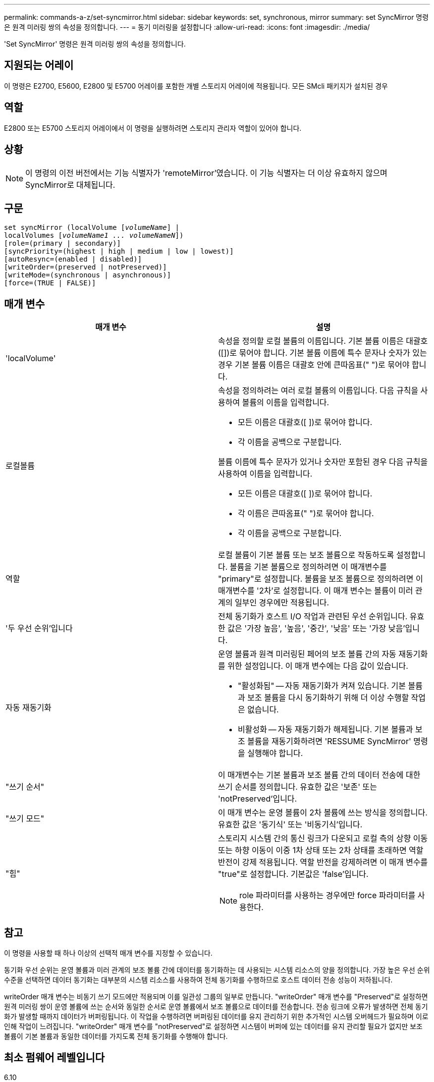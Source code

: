 ---
permalink: commands-a-z/set-syncmirror.html 
sidebar: sidebar 
keywords: set, synchronous, mirror 
summary: set SyncMirror 명령은 원격 미러링 쌍의 속성을 정의합니다. 
---
= 동기 미러링을 설정합니다
:allow-uri-read: 
:icons: font
:imagesdir: ./media/


[role="lead"]
'Set SyncMirror' 명령은 원격 미러링 쌍의 속성을 정의합니다.



== 지원되는 어레이

이 명령은 E2700, E5600, E2800 및 E5700 어레이를 포함한 개별 스토리지 어레이에 적용됩니다. 모든 SMcli 패키지가 설치된 경우



== 역할

E2800 또는 E5700 스토리지 어레이에서 이 명령을 실행하려면 스토리지 관리자 역할이 있어야 합니다.



== 상황

[NOTE]
====
이 명령의 이전 버전에서는 기능 식별자가 'remoteMirror'였습니다. 이 기능 식별자는 더 이상 유효하지 않으며 SyncMirror로 대체됩니다.

====


== 구문

[listing, subs="+macros"]
----
set syncMirror (localVolume pass:quotes[[_volumeName_]] |
localVolumes pass:quotes[[_volumeName1 ... volumeNameN_]])
[role=(primary | secondary)]
[syncPriority=(highest | high | medium | low | lowest)]
[autoResync=(enabled | disabled)]
[writeOrder=(preserved | notPreserved)]
[writeMode=(synchronous | asynchronous)]
[force=(TRUE | FALSE)]
----


== 매개 변수

[cols="2*"]
|===
| 매개 변수 | 설명 


 a| 
'localVolume'
 a| 
속성을 정의할 로컬 볼륨의 이름입니다. 기본 볼륨 이름은 대괄호([])로 묶어야 합니다. 기본 볼륨 이름에 특수 문자나 숫자가 있는 경우 기본 볼륨 이름은 대괄호 안에 큰따옴표(" ")로 묶어야 합니다.



 a| 
로컬볼륨
 a| 
속성을 정의하려는 여러 로컬 볼륨의 이름입니다. 다음 규칙을 사용하여 볼륨의 이름을 입력합니다.

* 모든 이름은 대괄호([ ])로 묶어야 합니다.
* 각 이름을 공백으로 구분합니다.


볼륨 이름에 특수 문자가 있거나 숫자만 포함된 경우 다음 규칙을 사용하여 이름을 입력합니다.

* 모든 이름은 대괄호([ ])로 묶어야 합니다.
* 각 이름은 큰따옴표(" ")로 묶어야 합니다.
* 각 이름을 공백으로 구분합니다.




 a| 
역할
 a| 
로컬 볼륨이 기본 볼륨 또는 보조 볼륨으로 작동하도록 설정합니다. 볼륨을 기본 볼륨으로 정의하려면 이 매개변수를 "primary"로 설정합니다. 볼륨을 보조 볼륨으로 정의하려면 이 매개변수를 '2차'로 설정합니다. 이 매개 변수는 볼륨이 미러 관계의 일부인 경우에만 적용됩니다.



 a| 
'두 우선 순위'입니다
 a| 
전체 동기화가 호스트 I/O 작업과 관련된 우선 순위입니다. 유효한 값은 '가장 높음', '높음', '중간', '낮음' 또는 '가장 낮음'입니다.



 a| 
자동 재동기화
 a| 
운영 볼륨과 원격 미러링된 페어의 보조 볼륨 간의 자동 재동기화를 위한 설정입니다. 이 매개 변수에는 다음 값이 있습니다.

* "활성화됨" -- 자동 재동기화가 켜져 있습니다. 기본 볼륨과 보조 볼륨을 다시 동기화하기 위해 더 이상 수행할 작업은 없습니다.
* 비활성화 -- 자동 재동기화가 해제됩니다. 기본 볼륨과 보조 볼륨을 재동기화하려면 'RESSUME SyncMirror' 명령을 실행해야 합니다.




 a| 
"쓰기 순서"
 a| 
이 매개변수는 기본 볼륨과 보조 볼륨 간의 데이터 전송에 대한 쓰기 순서를 정의합니다. 유효한 값은 '보존' 또는 'notPreserved'입니다.



 a| 
"쓰기 모드"
 a| 
이 매개 변수는 운영 볼륨이 2차 볼륨에 쓰는 방식을 정의합니다. 유효한 값은 '동기식' 또는 '비동기식'입니다.



 a| 
"힘"
 a| 
스토리지 시스템 간의 통신 링크가 다운되고 로컬 측의 상향 이동 또는 하향 이동이 이중 1차 상태 또는 2차 상태를 초래하면 역할 반전이 강제 적용됩니다. 역할 반전을 강제하려면 이 매개 변수를 "true"로 설정합니다. 기본값은 'false'입니다.

[NOTE]
====
role 파라미터를 사용하는 경우에만 force 파라미터를 사용한다.

====
|===


== 참고

이 명령을 사용할 때 하나 이상의 선택적 매개 변수를 지정할 수 있습니다.

동기화 우선 순위는 운영 볼륨과 미러 관계의 보조 볼륨 간에 데이터를 동기화하는 데 사용되는 시스템 리소스의 양을 정의합니다. 가장 높은 우선 순위 수준을 선택하면 데이터 동기화는 대부분의 시스템 리소스를 사용하여 전체 동기화를 수행하므로 호스트 데이터 전송 성능이 저하됩니다.

writeOrder 매개 변수는 비동기 쓰기 모드에만 적용되며 이를 일관성 그룹의 일부로 만듭니다. "writeOrder" 매개 변수를 "Preserved"로 설정하면 원격 미러링 쌍이 운영 볼륨에 쓰는 순서와 동일한 순서로 운영 볼륨에서 보조 볼륨으로 데이터를 전송합니다. 전송 링크에 오류가 발생하면 전체 동기화가 발생할 때까지 데이터가 버퍼링됩니다. 이 작업을 수행하려면 버퍼링된 데이터를 유지 관리하기 위한 추가적인 시스템 오버헤드가 필요하며 이로 인해 작업이 느려집니다. "writeOrder" 매개 변수를 "notPreserved"로 설정하면 시스템이 버퍼에 있는 데이터를 유지 관리할 필요가 없지만 보조 볼륨이 기본 볼륨과 동일한 데이터를 가지도록 전체 동기화를 수행해야 합니다.



== 최소 펌웨어 레벨입니다

6.10
